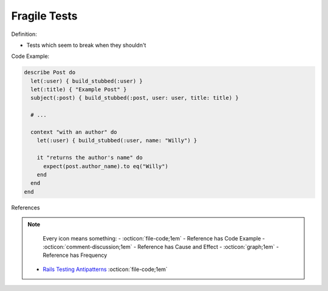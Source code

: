 Fragile Tests
^^^^^
Definition:

* Tests which seem to break when they shouldn't


Code Example:

.. code-block:: ruby

  describe Post do
    let(:user) { build_stubbed(:user) }
    let(:title) { "Example Post" }
    subject(:post) { build_stubbed(:post, user: user, title: title) }

    # ...

    context "with an author" do
      let(:user) { build_stubbed(:user, name: "Willy") }

      it "returns the author's name" do
        expect(post.author_name).to eq("Willy")
      end
    end
  end

References

.. note ::
    Every icon means something:
    - :octicon:`file-code;1em` - Reference has Code Example
    - :octicon:`comment-discussion;1em` - Reference has Cause and Effect
    - :octicon:`graph;1em` - Reference has Frequency

 * `Rails Testing Antipatterns <https://thoughtbot.com/upcase/videos/testing-antipatterns>`_ :octicon:`file-code;1em`

